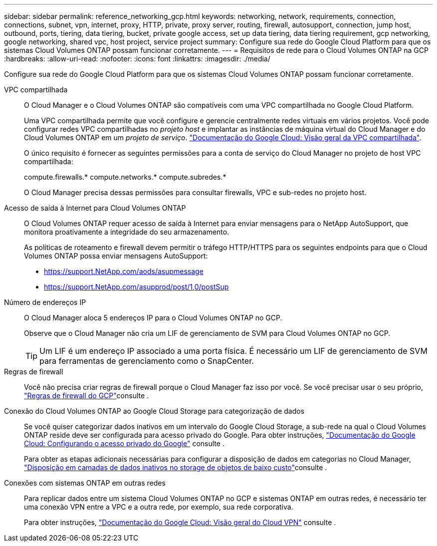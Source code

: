 ---
sidebar: sidebar 
permalink: reference_networking_gcp.html 
keywords: networking, network, requirements, connection, connections, subnet, vpn, internet, proxy, HTTP, private, proxy server, routing, firewall, autosupport, connection, jump host, outbound, ports, tiering, data tiering, bucket, private google access, set up data tiering, data tiering requirement, gcp networking, google networking, shared vpc, host project, service project 
summary: Configure sua rede do Google Cloud Platform para que os sistemas Cloud Volumes ONTAP possam funcionar corretamente. 
---
= Requisitos de rede para o Cloud Volumes ONTAP na GCP
:hardbreaks:
:allow-uri-read: 
:nofooter: 
:icons: font
:linkattrs: 
:imagesdir: ./media/


[role="lead"]
Configure sua rede do Google Cloud Platform para que os sistemas Cloud Volumes ONTAP possam funcionar corretamente.

VPC compartilhada:: O Cloud Manager e o Cloud Volumes ONTAP são compatíveis com uma VPC compartilhada no Google Cloud Platform.
+
--
Uma VPC compartilhada permite que você configure e gerencie centralmente redes virtuais em vários projetos. Você pode configurar redes VPC compartilhadas no _projeto host_ e implantar as instâncias de máquina virtual do Cloud Manager e do Cloud Volumes ONTAP em um _projeto de serviço_. https://cloud.google.com/vpc/docs/shared-vpc["Documentação do Google Cloud: Visão geral da VPC compartilhada"^].

O único requisito é fornecer as seguintes permissões para a conta de serviço do Cloud Manager no projeto de host VPC compartilhada:

compute.firewalls.* compute.networks.* compute.subredes.*

O Cloud Manager precisa dessas permissões para consultar firewalls, VPC e sub-redes no projeto host.

--
Acesso de saída à Internet para Cloud Volumes ONTAP:: O Cloud Volumes ONTAP requer acesso de saída à Internet para enviar mensagens para o NetApp AutoSupport, que monitora proativamente a integridade do seu armazenamento.
+
--
As políticas de roteamento e firewall devem permitir o tráfego HTTP/HTTPS para os seguintes endpoints para que o Cloud Volumes ONTAP possa enviar mensagens AutoSupport:

* https://support.NetApp.com/aods/asupmessage
* https://support.NetApp.com/asupprod/post/1,0/postSup


--
Número de endereços IP:: O Cloud Manager aloca 5 endereços IP para o Cloud Volumes ONTAP no GCP.
+
--
Observe que o Cloud Manager não cria um LIF de gerenciamento de SVM para Cloud Volumes ONTAP no GCP.


TIP: Um LIF é um endereço IP associado a uma porta física. É necessário um LIF de gerenciamento de SVM para ferramentas de gerenciamento como o SnapCenter.

--
Regras de firewall:: Você não precisa criar regras de firewall porque o Cloud Manager faz isso por você. Se você precisar usar o seu próprio, link:reference_firewall_rules_gcp.html["Regras de firewall do GCP"]consulte .
Conexão do Cloud Volumes ONTAP ao Google Cloud Storage para categorização de dados:: Se você quiser categorizar dados inativos em um intervalo do Google Cloud Storage, a sub-rede na qual o Cloud Volumes ONTAP reside deve ser configurada para acesso privado do Google. Para obter instruções, https://cloud.google.com/vpc/docs/configure-private-google-access["Documentação do Google Cloud: Configurando o acesso privado do Google"^] consulte .
+
--
Para obter as etapas adicionais necessárias para configurar a disposição de dados em categorias no Cloud Manager, link:task_tiering.html["Disposição em camadas de dados inativos no storage de objetos de baixo custo"]consulte .

--
Conexões com sistemas ONTAP em outras redes:: Para replicar dados entre um sistema Cloud Volumes ONTAP no GCP e sistemas ONTAP em outras redes, é necessário ter uma conexão VPN entre a VPC e a outra rede, por exemplo, sua rede corporativa.
+
--
Para obter instruções, https://cloud.google.com/vpn/docs/concepts/overview["Documentação do Google Cloud: Visão geral do Cloud VPN"^] consulte .

--

